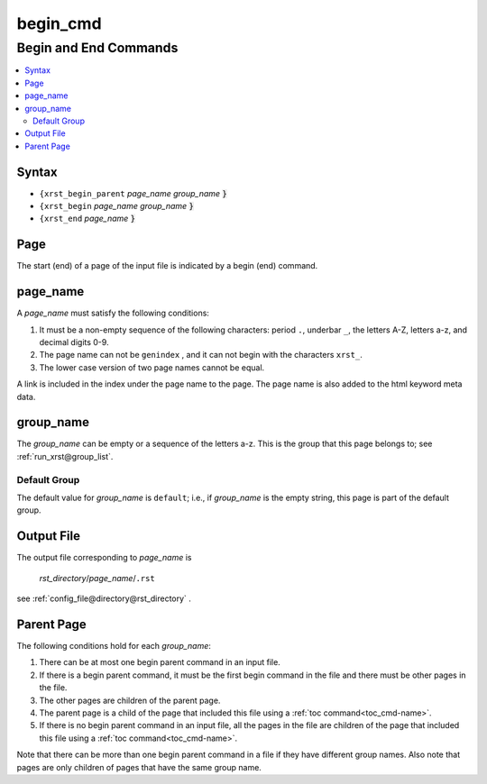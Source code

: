 .. _begin_cmd-name:

!!!!!!!!!
begin_cmd
!!!!!!!!!

.. meta::
   :keywords: begin_cmd, begin, end, commands

.. index:: begin_cmd, begin, end, commands

.. _begin_cmd-title:

Begin and End Commands
######################

.. contents::
   :local:

.. _begin_cmd@Syntax:

Syntax
******
- ``{xrst_begin_parent`` *page_name* *group_name* :code:`}`
- ``{xrst_begin``        *page_name* *group_name* :code:`}`
- ``{xrst_end``          *page_name* :code:`}`

.. meta::
   :keywords: page

.. index:: page

.. _begin_cmd@Page:

Page
****
The start (end) of a page of the input file is indicated by a
begin (end) command.

.. meta::
   :keywords: page_name

.. index:: page_name

.. _begin_cmd@page_name:

page_name
*********
A *page_name* must satisfy the following conditions:

#. It must be a non-empty sequence of the following characters:
   period ``.``, underbar ``_``, the letters A-Z, letters a-z,
   and decimal digits 0-9.
#. The page name can not be ``genindex`` ,
   and it can not begin with the characters ``xrst_``.
#. The lower case version of two page names cannot be equal.

A link is included in the index under the page name to the page.
The page name is also added to the html keyword meta data.

.. meta::
   :keywords: group_name

.. index:: group_name

.. _begin_cmd@group_name:

group_name
**********
The *group_name* can be empty or a sequence of the letters a-z.
This is the group that this page belongs to; see
:ref:`run_xrst@group_list`.

.. meta::
   :keywords: default, group

.. index:: default, group

.. _begin_cmd@group_name@Default Group:

Default Group
=============
The default value for *group_name* is ``default``; i.e.,
if *group_name* is the empty string, this page is part of the default group.

.. meta::
   :keywords: output

.. index:: output

.. _begin_cmd@Output File:

Output File
***********
The output file corresponding to *page_name* is

   *rst_directory*\ /\ *page_name*\ /``.rst``

see :ref:`config_file@directory@rst_directory` .

.. meta::
   :keywords: parent, page

.. index:: parent, page

.. _begin_cmd@Parent Page:

Parent Page
***********
The following conditions hold for each *group_name*:

#. There can be at most one begin parent command in an input file.
#. If there is a begin parent command, it must be the first begin command
   in the file and there must be other pages in the file.
#. The other pages are children of the parent page.
#. The parent page is a child
   of the page that included this file using a
   :ref:`toc command<toc_cmd-name>`.
#. If there is no begin parent command in an input file,
   all the pages in the file are children
   of the page that included this file using a
   :ref:`toc command<toc_cmd-name>`.

Note that there can be more than one begin parent command in a file if
they have different group names. Also note that pages are only children
of pages that have the same group name.
